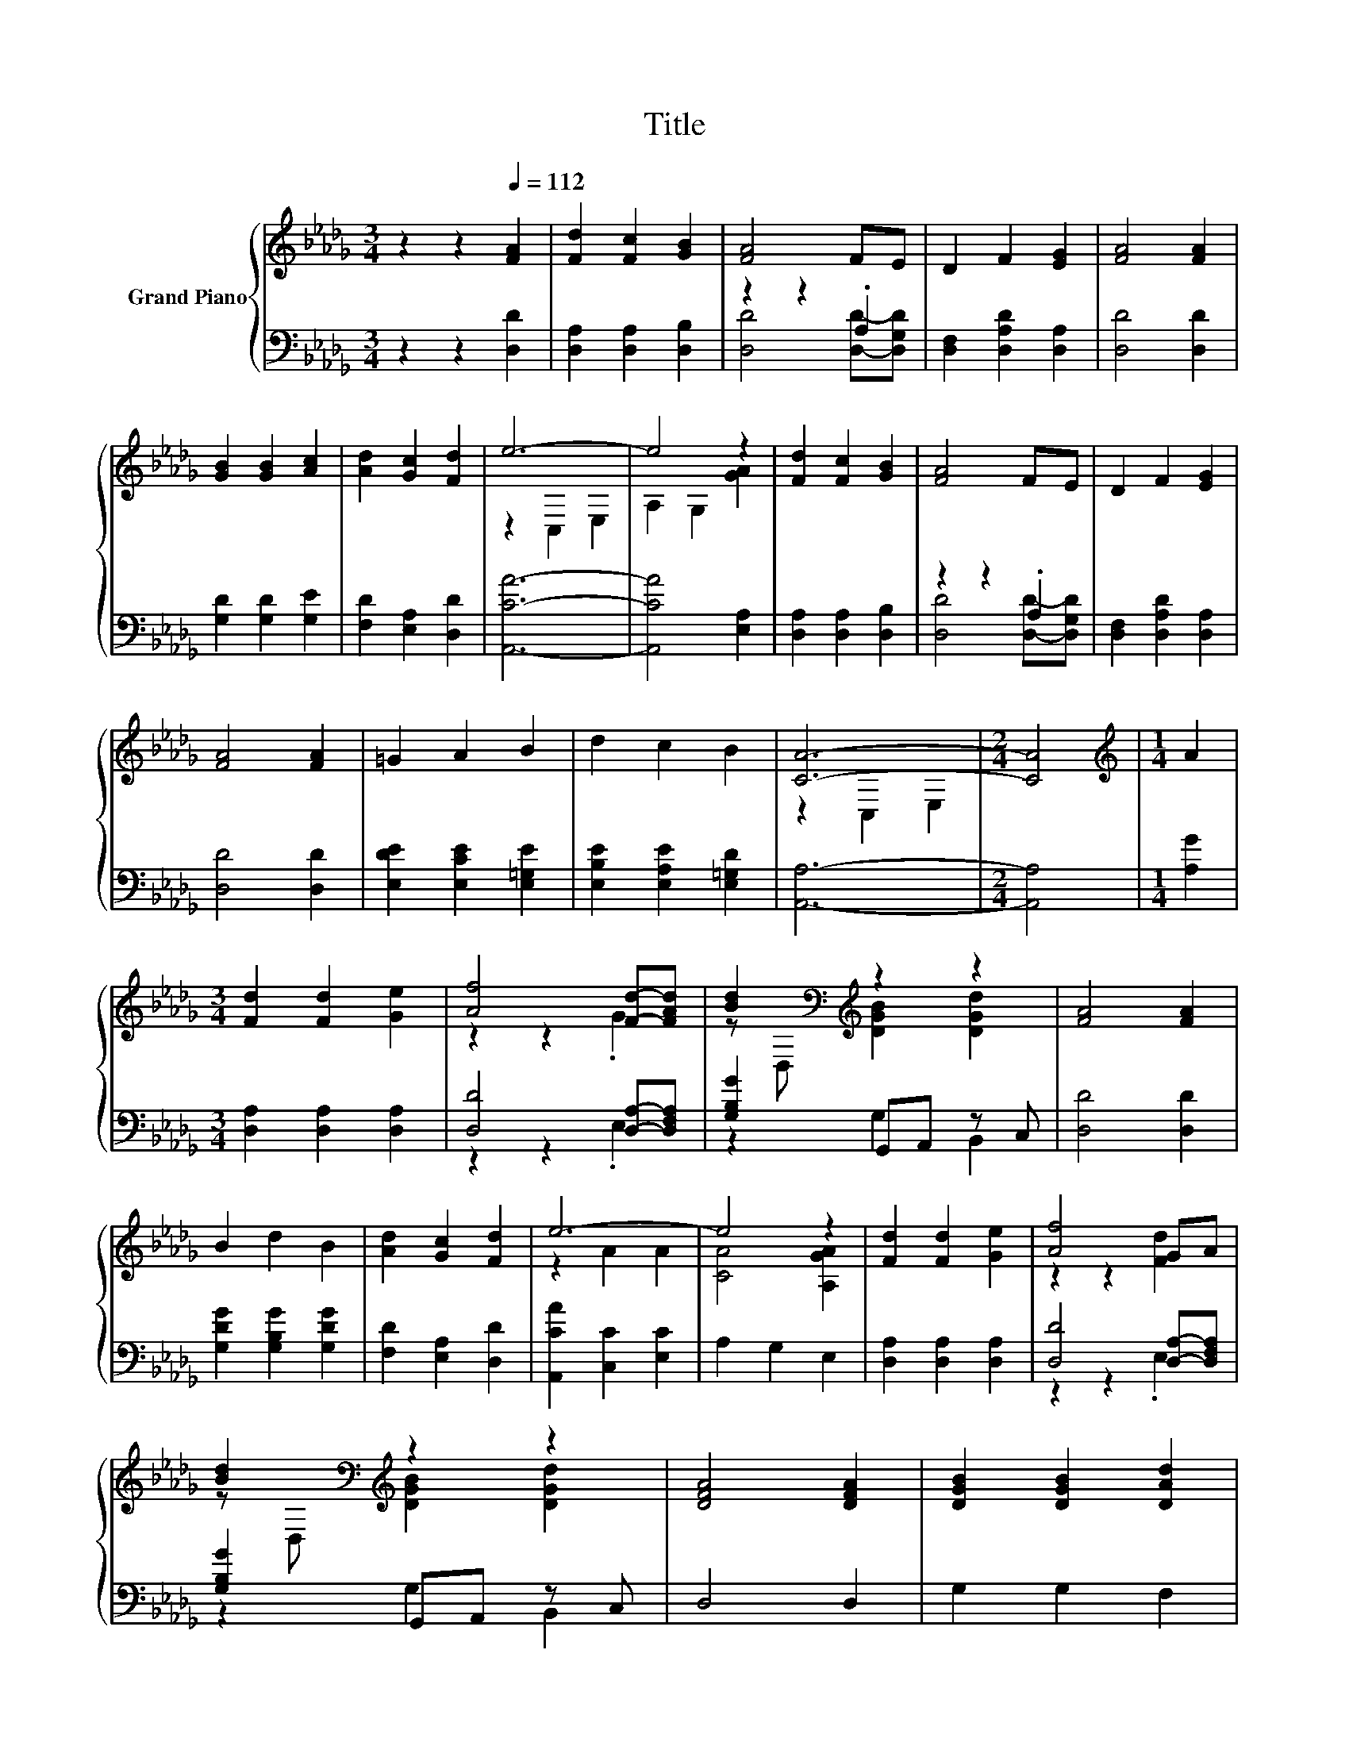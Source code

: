 X:1
T:Title
%%score { ( 1 4 ) | ( 2 3 ) }
L:1/8
M:3/4
K:Db
V:1 treble nm="Grand Piano"
V:4 treble 
V:2 bass 
V:3 bass 
V:1
 z2 z2[Q:1/4=112] [FA]2 | [Fd]2 [Fc]2 [GB]2 | [FA]4 FE | D2 F2 [EG]2 | [FA]4 [FA]2 | %5
 [GB]2 [GB]2 [Ac]2 | [Ad]2 [Gc]2 [Fd]2 | e6- | e4 z2 | [Fd]2 [Fc]2 [GB]2 | [FA]4 FE | D2 F2 [EG]2 | %12
 [FA]4 [FA]2 | =G2 A2 B2 | d2 c2 B2 | [CA]6- |[M:2/4] [CA]4 |[M:1/4][K:treble] A2 | %18
[M:3/4] [Fd]2 [Fd]2 [Ge]2 | [Af]4 [Fd]-[FAd] | [Bd]2[K:bass][K:treble] z2 z2 | [FA]4 [FA]2 | %22
 B2 d2 B2 | [Ad]2 [Gc]2 [Fd]2 | e6- | e4 z2 | [Fd]2 [Fd]2 [Ge]2 | [Af]4 GA | %28
 [Bd]2[K:bass][K:treble] z2 z2 | [DFA]4 [DFA]2 | [DGB]2 [DGB]2 [DAd]2 | %31
[M:7/8] [E=Gd]2 [DGB]2 [C_Ge]3 |[M:3/4] [Fd]6- |[M:2/4] [Fd]4 |] %34
V:2
 z2 z2 [D,D]2 | [D,A,]2 [D,A,]2 [D,B,]2 | z2 z2 .A,2 | [D,F,]2 [D,A,D]2 [D,A,]2 | [D,D]4 [D,D]2 | %5
 [G,D]2 [G,D]2 [G,E]2 | [F,D]2 [E,A,]2 [D,D]2 | [A,,CA]6- | [A,,CA]4 [E,A,]2 | %9
 [D,A,]2 [D,A,]2 [D,B,]2 | z2 z2 .A,2 | [D,F,]2 [D,A,D]2 [D,A,]2 | [D,D]4 [D,D]2 | %13
 [E,DE]2 [E,CE]2 [E,=G,E]2 | [E,B,E]2 [E,A,E]2 [E,=G,D]2 | [A,,A,]6- |[M:2/4] [A,,A,]4 | %17
[M:1/4] [A,G]2 |[M:3/4] [D,A,]2 [D,A,]2 [D,A,]2 | [D,D]4 [D,A,]-[D,F,A,] | [G,B,G]2 G,,A,, z C, | %21
 [D,D]4 [D,D]2 | [G,DG]2 [G,B,G]2 [G,DG]2 | [F,D]2 [E,A,]2 [D,D]2 | [A,,CA]2 [C,C]2 [E,C]2 | %25
 A,2 G,2 E,2 | [D,A,]2 [D,A,]2 [D,A,]2 | [D,D]4 [D,A,]-[D,F,A,] | [G,B,G]2 G,,A,, z C, | D,4 D,2 | %30
 G,2 G,2 F,2 |[M:7/8] E,2 E,2 A,,3 |[M:3/4] [D,A,]6- |[M:2/4] [D,A,]4 |] %34
V:3
 x6 | x6 | [D,D]4 [D,D]-[D,G,D] | x6 | x6 | x6 | x6 | x6 | x6 | x6 | [D,D]4 [D,D]-[D,G,D] | x6 | %12
 x6 | x6 | x6 | x6 |[M:2/4] x4 |[M:1/4] x2 |[M:3/4] x6 | z2 z2 .E,2 | z2 G,2 B,,2 | x6 | x6 | x6 | %24
 x6 | x6 | x6 | z2 z2 .E,2 | z2 G,2 B,,2 | x6 | x6 |[M:7/8] x7 |[M:3/4] x6 |[M:2/4] x4 |] %34
V:4
 x6 | x6 | x6 | x6 | x6 | x6 | x6 | z2 C,2 E,2 | A,2 G,2 [GA]2 | x6 | x6 | x6 | x6 | x6 | x6 | %15
 z2 C,2 E,2 |[M:2/4] x4 |[M:1/4][K:treble] x2 |[M:3/4] x6 | z2 z2 .G2 | %20
 z[K:bass] D,[K:treble] [DGB]2 [DGd]2 | x6 | x6 | x6 | z2 A2 A2 | [CA]4 [A,GA]2 | x6 | %27
 z2 z2 [Fd]2 | z[K:bass] D,[K:treble] [DGB]2 [DGd]2 | x6 | x6 |[M:7/8] x7 |[M:3/4] x6 | %33
[M:2/4] x4 |] %34


